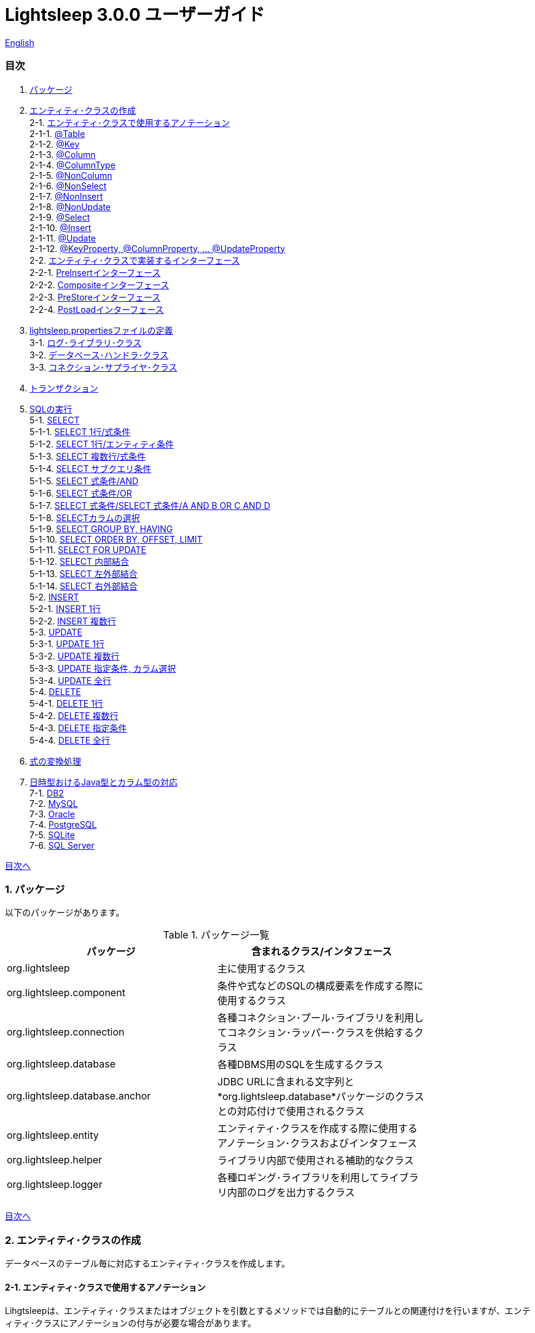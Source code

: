 = Lightsleep 3.0.0 ユーザーガイド

link:UserGuide.asciidoc[English]

[[TOC_]]
=== 目次

1. <<Package,パッケージ>>
2. <<EntityClass,エンティティ･クラスの作成>> +
2-1. <<Entity-Annotation,エンティティ･クラスで使用するアノテーション>> +
2-1-1. <<Entity-Table,@Table>> +
2-1-2. <<Entity-Key,@Key>> +
2-1-3. <<Entity-Column,@Column>> +
2-1-4. <<Entity-ColumnType,@ColumnType>> +
2-1-5. <<Entity-NonColumn,@NonColumn>> +
2-1-6. <<Entity-NonSelect,@NonSelect>> +
2-1-7. <<Entity-NonInsert,@NonInsert>> +
2-1-8. <<Entity-NonUpdate,@NonUpdate>> +
2-1-9. <<Entity-Select,@Select>> +
2-1-10. <<Entity-Insert,@Insert>> +
2-1-11. <<Entity-Update,@Update>> +
2-1-12. <<Entity-XxxxxProperty,@KeyProperty, @ColumnProperty, ... @UpdateProperty>> +
2-2. <<Entity-Interface,エンティティ･クラスで実装するインターフェース>> +
2-2-1. <<Entity-PreInsert,PreInsertインターフェース>> +
2-2-2. <<Entity-Composite,Compositeインターフェース>> +
2-2-3. <<Entity-PreStore,PreStoreインターフェース>> +
2-2-4. <<Entity-PostLoad,PostLoadインターフェース>> +
3. <<lightsleep-properties,lightsleep.propertiesファイルの定義>> +
3-1. <<Logger,ログ･ライブラリ･クラス>> +
3-2. <<Database,データベース･ハンドラ･クラス>> +
3-3. <<ConnectionSupplier,コネクション･サプライヤ･クラス>> +
4. <<Transaction,トランザクション>> +
5. <<ExecuteSQL,SQLの実行>> +
5-1. <<ExecuteSQL-select,SELECT>> +
5-1-1. <<ExecuteSQL-select-1-Expression,SELECT 1行/式条件>> +
5-1-2. <<ExecuteSQL-select-Entity,SELECT 1行/エンティティ条件>> +
5-1-3. <<ExecuteSQL-select-N-Expression,SELECT 複数行/式条件>> +
5-1-4. <<ExecuteSQL-select-Subquery,SELECT サブクエリ条件>> +
5-1-5. <<ExecuteSQL-select-Expression-and,SELECT 式条件/AND>> +
5-1-6. <<ExecuteSQL-select-Expression-or,SELECT 式条件/OR>> +
5-1-7. <<ExecuteSQL-select-Expression-andor,SELECT 式条件/SELECT 式条件/A AND B OR C AND D>> +
5-1-8. <<ExecuteSQL-select-columns,SELECTカラムの選択>> +
5-1-9. <<ExecuteSQL-select-groupBy-having,SELECT GROUP BY, HAVING>> +
5-1-10. <<ExecuteSQL-select-orderBy-offset-limit,SELECT ORDER BY, OFFSET, LIMIT>> +
5-1-11. <<ExecuteSQL-select-forUpdate,SELECT FOR UPDATE>> +
5-1-12. <<ExecuteSQL-select-innerJoin,SELECT 内部結合>> +
5-1-13. <<ExecuteSQL-select-leftJoin,SELECT 左外部結合>> +
5-1-14. <<ExecuteSQL-select-rightJoin,SELECT 右外部結合>> +
5-2. <<ExecuteSQL-insert,INSERT>> +
5-2-1. <<ExecuteSQL-insert-1,INSERT 1行>> +
5-2-2. <<ExecuteSQL-insert-N,INSERT 複数行>> +
5-3. <<ExecuteSQL-update,UPDATE>> +
5-3-1. <<ExecuteSQL-update-1,UPDATE 1行>> +
5-3-2. <<ExecuteSQL-update-N,UPDATE 複数行>> +
5-3-3. <<ExecuteSQL-update-Condition,UPDATE 指定条件, カラム選択>> +
5-3-4. <<ExecuteSQL-update-all,UPDATE 全行>> +
5-4. <<ExecuteSQL-delete,DELETE>> +
5-4-1. <<ExecuteSQL-delete-1,DELETE 1行>> +
5-4-2. <<ExecuteSQL-delete-N,DELETE 複数行>> +
5-4-3. <<ExecuteSQL-delete-Condition,DELETE 指定条件>> +
5-4-4. <<ExecuteSQL-delete-all,DELETE 全行>> +
6. <<Expression,式の変換処理>> +
7. <<DateTime,日時型おけるJava型とカラム型の対応>> +
7-1. <<DateTime-DB2,DB2>> +
7-2. <<DateTime-MySQL,MySQL>> +
7-3. <<DateTime-Oracle,Oracle>> +
7-4. <<DateTime-PostgreSQL,PostgreSQL>> +
7-5. <<DateTime-SQLite,SQLite>> +
7-6. <<DateTime-SQLServer,SQL Server>> +

[[Package]]

<<TOC_,目次へ>>

=== 1. パッケージ

以下のパッケージがあります。

.パッケージ一覧
[options="header", width="80%"]
|===
|パッケージ|含まれるクラス/インタフェース
|org.lightsleep                |主に使用するクラス
|org.lightsleep.component      |条件や式などのSQLの構成要素を作成する際に使用するクラス
|org.lightsleep.connection     |各種コネクション･プール･ライブラリを利用してコネクション･ラッパー･クラスを供給するクラス
|org.lightsleep.database       |各種DBMS用のSQLを生成するクラス
|org.lightsleep.database.anchor|JDBC URLに含まれる文字列と*org.lightsleep.database*パッケージのクラスとの対応付けで使用されるクラス
|org.lightsleep.entity         |エンティティ･クラスを作成する際に使用するアノテーション･クラスおよびインタフェース
|org.lightsleep.helper         |ライブラリ内部で使用される補助的なクラス
|org.lightsleep.logger         |各種ロギング･ライブラリを利用してライブラリ内部のログを出力するクラス
|===

[[EntityClass]]

<<TOC_,目次へ>>

=== 2. エンティティ･クラスの作成
データベースのテーブル毎に対応するエンティティ･クラスを作成します。

[[Entity-Annotation]]

==== 2-1. エンティティ･クラスで使用するアノテーション
Lihgtsleepは、エンティティ･クラスまたはオブジェクトを引数とするメソッドでは自動的にテーブルとの関連付けを行いますが、エンティティ･クラスにアノテーションの付与が必要な場合があります。

Lightsleepには、以下のアノテーションがあります。

.アノテーション一覧
[options="header", width="100%"]
|===
|アノテーション型|要素|示す内容|付与する対象
|<<Entity-Table,`@Table`>>
|String value
|関連するテーブル名
|クラス

|<<Entity-Key,`@Key`>>
|`boolean value` (省略値: `true`)
|プライマリ･キーに対応
|フィールド

|<<Entity-Column,`@Column`>>
|String value
|関連するカラムの名前
|フィールド

|<<Entity-ColumnType,`@ColumnType`>>
|Class<?> value
|関連するカラムの型
|フィールド

|<<Entity-NonColumn,`@NonColumn`>>
|`boolean value` (省略値: `true`)
|カラムに関連しない
|フィールド

|<<Entity-NonSelect,`@NonSelect`>>
|`boolean value` (省略値: `true`)
|SELECT SQLに使用しない
|フィールド

|<<Entity-NonInsert,`@NonInsert`>>
|`boolean value` (省略値: `true`)
|INSERT SQLに使用しない
|フィールド

|<<Entity-NonUpdate,`@NonUpdate`>>
|`boolean value` (省略値: `true`)
|UPDATE SQLに使用しない
|フィールド

|<<Entity-Select,`@Select`>>
|String value
|SELECT SQLで使用する式
|フィールド

|<<Entity-Insert,`@Insert`>>
|String value
|INSERT SQLで使用する式
|フィールド

|<<Entity-Update,`@Update`>>
|String value
|UPDATE SQLで使用する式
|フィールド

|<<Entity-XxxxxProperty,`@KeyProperty`>>
|`String property`, +
`boolean value` (省略値: `true`)
|プライマリ･キーに対応
|クラス

|<<Entity-XxxxxProperty,`@ColumnProperty`>>
|`String property`, +
String column
|関連するカラムの名前
|クラス

|<<Entity-XxxxxProperty,`@ColumnTypeProperty`>>
|`String property`, +
`Class<?> type`
|関連するカラムの型
|クラス

|<<Entity-XxxxxProperty,`@NonColumnProperty`>>
|`String property`, +
`boolean value` (省略値: `true`)
|カラムに関連しない
|クラス

|<<Entity-XxxxxProperty,`@NonSelectProperty`>>
|`String property`, +
`boolean value` (省略値: `true`)
|SELECT SQLに使用しない
|クラス

|<<Entity-XxxxxProperty,`@NonInsertProperty`>>
|`String property`, +
`boolean value` (省略値: `true`)
|INSERT SQLに使用しない
|クラス

|<<Entity-XxxxxProperty,`@NonUpdateProperty`>>
|`String property`, +
`boolean value` (省略値: `true`)
|UPDATE SQLに使用しない
|クラス

|<<Entity-XxxxxProperty,`@SelectProperty`>>
|`String property`, +
`String expression`
|SELECT SQLで使用する式
|クラス

|<<Entity-XxxxxProperty,`@InsertProperty`>>
|`String property`, +
`String expression`
|INSERT SQLで使用する式
|クラス

|<<Entity-XxxxxProperty,`@UpdateProperty`>>
|`String property`, +
`String expression`
|UPDATE SQLで使用する式
|クラス
|===

[[Entity-Table]]

<<TOC_,目次へ>> +
<<Entity-Annotation,アノテーション一覧へ>>

===== 2-1-1. @Table
クラスに関連するデータベース･テーブル名を示します。
テーブル名がクラス名と同じであれば、このアノテーションを指定する必要はありません。

[source,java]
.Java
----
import org.lightsleep.entity.*;

@Table("Contact")
public class Contact1 extends Contact {
   ...
}
----

`@Table("super")` を指定した場合は、スーパークラスのクラス名がテーブル名となります。

[source,java]
.Java
----
@Table("Contact")
public class Person extends PersonBase {

    @Table("super")
     public static class Ex extends Person {
----

[source,groovy]
.Groovy
----
@Table('Contact')
class Person extends PersonBase {

    @Table('super')
     static class Ex extends Person {
----

[[Entity-Key]]

===== 2-1-2. @Key
フィールドに関連するカラムがプライマリー･キーの一部である事を示します。

[source,java]
.Java
----
@Key
public int contactId;
@Key
public short childIndex;
----

[source,groovy]
.Groovy
----
@Key
int contactId
@Key
short childIndex
----

[[Entity-Column]]

===== 2-1-3. @Column
フィールドに関連するデータベース･カラム名を示します。
カラム名がフィールド名と同じであれば、このアノテーションを指定する必要がありません。

[source,java]
.Java
----
@Column("firstName")
public String first;
@Column("lastName")
public String last;
----

[source,groovy]
.Groovy
----
@Column('firstName')
String first
@Column('lastName')
String last
----

[[Entity-ColumnType]]

===== 2-1-4. @ColumnType
フィールドに関連するカラムの型を示します。
フィールド型とカラム型が同種類の場合は、指定する必要がありません。
フィールド型が日付型で、カラム型が数値型のように異なる場合に指定します。

[source,java]
.Java
----
@ColumnType(Long.class)
public LocalDate birthday;
----

[source,groovy]
.Groovy
----
@ColumnType(Long)
LocalDate birthday
----

[[Entity-NonColumn]]

<<TOC_,目次へ>> +
<<Entity-Annotation,アノテーション一覧へ>>

===== 2-1-5. @NonColumn
フィールドがどのカラムにも関連しない事を示します。

[source,java]
.Java
----
@NonColumn
public List<Phone> phones;
@NonColumn
public List<Address> addresses;
----

[source,groovy]
.Groovy
----
@NonColumn
List<Phone> phones
@NonColumn
List<Address> addresses
----

[[Entity-NonSelect]]

===== 2-1-6. @NonSelect
フィールドに関連するカラムがSELECT SQLで使用されない事を示します。

[source,java]
.Java
----
@NonSelect
public LocalDateTime createdTime;
@NonSelect
public LocalDateTime updatedTime;
----

[source,groovy]
.Groovy
----
@NonSelect
LocalDateTime createdTime
@NonSelect
LocalDateTime updatedTime
----

[[Entity-NonInsert]]

===== 2-1-7. @NonInsert
フィールドに関連するカラムがINSERT SQLで使用されない事を示します。

[source,java]
.Java
----
@NonInsert
public LocalDateTime createdTime;
@NonInsert
public LocalDateTime updatedTime;
----

[source,groovy]
.Groovy
----
@NonInsert
LocalDateTime createdTime
@NonInsert
LocalDateTime updatedTime
----

[[Entity-NonUpdate]]

===== 2-1-8. @NonUpdate
フィールドに関連するカラムがUPDATE SQLで使用されない事を示します。

[source,java]
.Java
----
@NonUpdate
public LocalDateTime createdTime;
----

[source,groovy]
.Groovy
----
@NonUpdate
LocalDateTime createdTime
----

[[Entity-Select]]

<<TOC_,目次へ>> +
<<Entity-Annotation,アノテーション一覧へ>>

===== 2-1-9. @Select
SELECT SQLのカラム名の代わりの式を指定します。

[source,java]
.Java
----
@Select("{firstName}||' '||{lastName}")
@NonInsert@NonUpdate
public String fullName;
----

[source,groovy]
.Groovy
----
@Select("{firstName}||' '||{lastName}")
@NonInsert@NonUpdate
String fullName
----

[[Entity-Insert]]

===== 2-1-10. @Insert
INSERT SQLの挿入値の式を示します。
このアノテーションが指定された場合、フィールドの値は使用されません。

[source,java]
.Java
----
@Insert("CURRENT_TIMESTAMP")
public LocalDateTime createdTime;
@Insert("CURRENT_TIMESTAMP")
public LocalDateTime updatedTime;
----

[source,groovy]
.Groovy
----
@Insert('CURRENT_TIMESTAMP')
LocalDateTime createdTime
@Insert('CURRENT_TIMESTAMP')
LocalDateTime updatedTime
----

[[Entity-Update]]

===== 2-1-11. @Update
UPDATE SQLの更新値の式を示します。
このアノテーションが指定された場合、フィールドの値は使用されません。

[source,java]
.Java
----
@Update("{updateCount}+1")
public int updateCount;
@Update("CURRENT_TIMESTAMP")
public LocalDateTime updatedTime;
----

[source,groovy]
.Groovy
----
@Update('{updateCount}+1')
int updateCount
@Update('CURRENT_TIMESTAMP')
LocalDateTime updatedTime
----

[[Entity-XxxxxProperty]]

<<TOC_,目次へ>> +
<<Entity-Annotation,アノテーション一覧へ>>

===== 2-1-12. @KeyProperty, @ColumnProperty, ... @UpdateProperty
これらのアノテーションは、スーパークラスで定義されているフィールドに対して指定する場合に使用します。
指定された内容はサブクラスにも影響しますが、サブクラスでの指定が優先されます。
`value=false`, `column=""`, `type=Void.class`, `expression=""` を指定すると、スーパークラスでの指定が打ち消されます。

[source,java]
.Java
----
@KeyProperty(property="contactId")
@KeyProperty(property="childIndex")
public class Child extends ChildKey {
----

[source,groovy]
.Groovy
----
@KeyProperties([
    @KeyProperty(property='contactId'),
    @KeyProperty(property='childIndex')
])
class Child extends ChildKey {
----

[[Entity-Interface]]

=== 2-2. エンティティ･クラスで実装するインターフェース

[[Entity-PreInsert]]

<<TOC_,目次へ>>

==== 2-2-1. PreInsertインターフェース
エンティティ･クラスがこのインターフェースを実装している場合、`Sql` クラスの `insert` メソッドで、INSERT SQL実行前に `preInsert` メソッドがコールされます。
`preInsert` メソッドでは、プライマリー･キーの採番の実装等を行います。

[source,java]
.Java
----
public abstract class Common implements PreInsert {
    @Key
    public int id;
        ...

    @Override
    public int preInsert(ConnectionWrapper conn) {
        id = Numbering.getNewId(conn, getClass());
        return 0;
    }
}
----

[[Entity-Composite]]

<<TOC_,目次へ>>

==== 2-2-2. Compositeインターフェース
エンティティ･クラスがこのインターフェースを実装している場合、`Sql` クラスの `select`, `insert`, `update` または `delete` メソッドで、各 SQLの実行後にエンティティ･クラスの `postSelect`, `postInsert`, `postUpdate` または `postDelete` メソッドがコールされます。
ただし `update`, `delete` メソッドで、引数にエンティティがない場合は、コールされません。
エンティティが他のエンティティを内包する場合、このインターフェースを実装する事で、内包するエンティティへの SQL 処理を連動して行う事ができるようになります。

[source,java]
.Java
----
@Table("super")
public class ContactComposite extends Contact implements Composite {
    @NonColumn
    public final List<Phone> phones = new ArrayList<>();

    @Override
    public void postSelect(ConnectionWrapper conn) {
        if (id != 0) {
            new Sql<>(Phone.class).connection(conn)
                .where("{contactId}={}", id)
                .orderBy("{phoneNumber}")
                .select(phones::add);
        }
    }

    @Override
    public int postInsert(ConnectionWrapper conn) {
        phones.forEach(phone -> phone.contactId = id);
        int count = new Sql<>(Phone.class).connection(conn)
                .insert(phones);
        return count;
    }

    @Override
    public int postUpdate(ConnectionWrapper conn) {
        List<Integer> phoneIds = phones.stream()
            .map(phone -> phone.id)
            .filter(id -> id != 0)
            .collect(Collectors.toList());

        // Delete phones
        int count += new Sql<>(Phone.class).connection(conn)
            .where("{contactId}={}", id)
            .doIf(phoneIds.size() > 0,
                sql -> sql.and("{id} NOT IN {}", phoneIds)
            )
            .delete();

        // Uptete phones
        count += new Sql<>(Phone.class).connection(conn)
            .update(phones.stream()
                .filter(phone -> phone.id != 0)
                .collect(Collectors.toList()));

        // Insert phones
        count += new Sql<>(Phone.class).connection(conn)
            .insert(phones.stream()
                .filter(phone -> phone.id == 0)
                .collect(Collectors.toList()));

        return count;
    }
 +
    @Override
    public int postDelete(ConnectionWrapper conn) {
        int count = new Sql<>(Phone.class).connection(conn)
            .where("{contactId}={}", id)
            .delete(conn);
        return count;
    }
----

[[Entity-PreStore]]

<<TOC_,目次へ>>

==== 2-2-3. PreStoreインターフェース
エンティティ･クラスがこのインターフェースを実装している場合、`Sql` クラスの `insert` および `update` メソッドで、各SQLが実行される前にエンティティ･クラスの `preStore` メソッドがコールされます。

[[Entity-PostLoad]]

==== 2-2-4. PostLoadインターフェース
エンティティ･クラスがこのインターフェースを実装している場合、`Sql` クラスの `select` メソッドでSELECT SQLが実行されエンティティにデータベースから取得した値が設定された後にエンティティ･クラスの `postLoad` メソッドがコールされます。

[source,java]
.Java
----
import org.lightsleep.entity.*;

public class Contact implements PreStore, PostLoad {

    @Column("phone")
    public String[] phones_

    @NonColumn
    public final List<String> phones = new ArrayList<>();

    public void preStore() {
        phones_ = phones.toArray(new String[phones.size()]);
    }

    public void postLoad() {
        phones.clear();
        Arrays.stream(phones_).forEach(phones::add);
    }
----

[[lightsleep-properties]]

<<TOC_,目次へ>>

[[lightsleep-properties]]
=== 3. lightsleep.propertiesの定義

lightsleep.propertiesは、Lightsleepが参照するプロパティ･ファイルで、以下の内容を指定できます。 +
*(バージョン2.0.0まで存在した `Database` プロパティは、バージョン2.1.0で削除されました。データベース･ハンドラは、JDBC URLから自動的に決定されます。)*

[options="header", width="80%"]
|===
|プロパティ名|指定する内容|デフォルト値
|`<<Logger,Logger>>`
|ログ出力クラス
|`Std$Out$Info`

|`<<ConnectionSupplier,ConnectionSupplier>>`
|コネクション･サプライヤ･クラス
|`Jdbc`

|`url`                   |JDBC URL|なし
|`urls`                  |JDBC URL(複数)|なし
|`dataSource`            |`Jndi` を使用した場合のデータソース名|なし
|`dataSources`           |`Jndi` を使用した場合のデータソース名(複数)|なし
|`maxStringLiteralLength`|SQLが生成される時の文字列リテラルの最大長|128
|`maxBinaryLiteralLength`|SQLが生成される時のバイナリ列リテラルの最大長|128
|`maxLogStringLength`    |ログに出力する文字列値の最大長|200
|`maxLogByteArrayLength` |ログに出力するバイト配列の最大要素数|200
|`maxLogArrayLength`     |ログに出力する配列の最大要素数|100
|`maxLogMapSize`         |ログに出力するマップの最大要素数|100

|`connectionLogFormat` +
*(バージョン2.2.0~)*
|`ConnectionSupplier` のログ出力フォーマット +
*文字列の置換:* +
*{0}*: データベース･ハンドラのクラス名 +
*{1}*: コネクション･サプライヤのクラス名 +
*{2}*: 接続先JDBC URL
|`[{0}/{1}]`
|===

`lightsleep.properties` ファイルは、クラス･パスのいずれかに置いてください。あるいはシステム･プロパティ `lightsleep.resource` でファイル･パスを指定する事もできます。*(java -Dlightsleep.resource=...)* +
上記以外にもコネクション･プール･ライブラリが使用するプロパティを定義します。

lightsleep.propertiesの例: +

[source,properties]
.lightsleep.properties
----
Logger      = Log4j2
ConnectionSupplier = Dbcp
url         = jdbc:postgresql://postgresqlserver/example
user        = example
password    = _example_
initialSize = 10
maxTotal    = 100
----

`urls` プロパティにカンマ区切りで複数のJDBC URLを指定できます。*(バージョン2.1.0~)* +
1つのプロパティを複数行で定義する場合は、最後の行以外の行末にバックスラッシュ(`\`)を付加します。 +
`urls` を指定した場合は、`url` の指定は無効になります。

[source,properties]
.lightsleep.properties - 複数のJDBC URLを指定する場合
----
Logger      = Log4j2
ConnectionSupplier = Dbcp
urls        = jdbc:postgresql://postgresqlserver/example1,\
              jdbc:postgresql://postgresqlserver/example2
user        = example
password    = _example_
initialSize = 10
maxTotal    = 100
----

JDBC URL毎に異なるDBMSのURLを指定できます。JDBC URL毎にユーザー、パスワードが異なる場合は、URL内で指定してください。

[source,properties]
.lightsleep.properties - 複数のDBMSを使用する場合(URL内でユーザーとパスワードを指定)
----
Logger = Log4j2
ConnectionSupplier = Dbcp
urls = \
    jdbc:db2://db2-11:50000/example:user=example;password=_example_;,\
    jdbc:mysql://mysql57/example?user=example&password=_example_,\
    jdbc:oracle:thin:example/_example_@oracle121:1521:example,\
    jdbc:postgresql://postgresql101/example?user=example&password=_example_,\
    jdbc:sqlite:C:/sqlite/example,\
    jdbc:sqlserver://sqlserver13;database=example;user=example;password=_example_,\

initialSize = 10
maxTotal    = 100
----

URL毎にコネクション･サプライヤを指定する場合は、URLの先頭の `[]` 内に記述します。*(バージョン2.1.0~)* +
この形式の指定は、`ConnectionSupplier` プロパティの指定よりも優先されます。 +
`username`, `jdbcUrl` プロパティは、`user`, `url` プロパティで指定する事ができますが、それら以外はコネクション･プール･ライブラリ固有のプロパティ名で指定してください。

[source,properties]
.lightsleep.properties - URL毎にコネクション･サプライヤを指定する場合
----
Logger = Log4j2
urls = \
    [  Jdbc  ]jdbc:db2://db2-11:50000/example:user=example;password=_example_;,\
    [  C3p0  ]jdbc:mysql://mysql57/example?user=example&password=_example_,\
    [  Dbcp  ]jdbc:oracle:thin:example/_example_@oracle121:1521:example,\
    [HikariCP]jdbc:postgresql://postgresql101/example?user=example&password=_example_,\
    [TomcatCP]jdbc:sqlite:C:/sqlite/example,\
    [  Jdbc  ]jdbc:sqlserver://sqlserver13;database=example;user=example;password=_example_,\

# Dbcp, HikariCP, TomcatCP
initialSize = 10

# Dbcp
maxTotal    = 10

# TomcatCP
maxActive   = 10

# HikariCP
minimumIdle     = 10
maximumPoolSize = 10
----

[[Logger]]

<<TOC_,目次へ>> <<lightsleep-properties,【プロパティ一覧へ】>>

==== 3-1. ログ･ライブラリ･クラスの指定

Loggerプロパティの値は以下から選択してください。

[options="header", width="80%"]
|===
|指定値|ログ･ライブラリなど|ログ･レベル|ログ･ライブラリが使用する定義ファイル
|`Jdk`          |Java Runtime    |－   |logging.properties
|`Log4j`        |Log4j           |－   |log4j.propertiesまたはlog4j.xml
|`Log4j2`       |Log4j 2         |－   |log4j2.xml
|`SLF4J`        |SLF4J           |－   |対象とするログ･ライブラリ実装に依存
|`Std$Out$Trace`|System.outに出力|trace|－
|`Std$Out$Debug`|_同上_          |debug|－
|`Std$Out$Info` |_同上_          |info |－
|`Std$Out$Warn` |_同上_          |warn |－
|`Std$Out$Error`|_同上_          |error|－
|`Std$Out$Fatal`|_同上_          |fatal|－
|`Std$Err$Trace`|System.errに出力|trace|－
|`Std$Err$Debug`|_同上_          |debug|－
|`Std$Err$Info` |_同上_          |info |－
|`Std$Err$Warn` |_同上_          |warn |－
|`Std$Err$Error`|_同上_          |error|－
|`Std$Err$Fatal`|_同上_          |fatal|－
|===

指定がない場合は、`Std$Out$Info` が選択されます。

[[Database]]

<<TOC_,目次へ>> <<lightsleep-properties,【プロパティ一覧へ】>>

==== 3-2. データベース･ハンドラ･クラス

データベース･ハンドラ･クラスは、`url` または `urls` プロパティで指定されたJDBC URLの内容から自動的に選択されます。*(バージョン2.1.0~)*

[options="header", width="60%"]
|===
|JDBC URLに含まれる文字列|選択されるクラス|対応するDBMS
|`db2`       |`DB2`       |link:https://www.ibm.com/us-en/marketplace/db2-express-c[DB2]
|`mysql`     |`MySQL`     |link:https://www.mysql.com/[MySQL]
|`oracle`    |`Oracle`    |link:https://www.oracle.com/database/index.html[Oracle Database]
|`postgresql`|`PostgreSQL`|link:https://www.postgresql.org/[PostgreSQL]
|`sqlite`    |`SQLite`    |link:https://sqlite.org/index.html[SQLite]
|`sqlserver` |`SQLServer` |link:https://www.microsoft.com/ja-jp/sql-server/sql-server-2016[Microsoft SQL Server]
|===

JDBC URLに上記の文字列のいずれもが含まれていない場合、`Standard` クラスが選択されます。

[[ConnectionSupplier]]

<<TOC_,目次へ>> <<lightsleep-properties,【プロパティ一覧へ】>>

==== 3-3. コネクションを供給するクラスの指定

ConnectionSupplierプロパティの値は以下から選択してください。JDBC URLの先頭の `[]` 内で指定する事もできます。

[options="header", width="60%"]
|===
|指定値|対応するコネクション･プール･ライブラリ
|`C3p0`    |link:http://www.mchange.com/projects/c3p0/[c3p0]
|`Dbcp`    |link:https://commons.apache.org/proper/commons-dbcp/[Apache Commons DBCP]
|`HikariCP`|link:http://brettwooldridge.github.io/HikariCP/[HikariCP]
|`TomcatCP`|link:http://tomcat.apache.org/tomcat-8.5-doc/jdbc-pool.html[Tomcat JDBC Connection Pool]
|`Jndi`    |Java Naming and Directory Interface (JNDI) (link:http://tomcat.apache.org/tomcat-8.5-doc/jndi-datasource-examples-howto.html[Tomcatの場合])
|`Jdbc`    |`DriverManager#getConnection(String url, Properties info)` メソッド
|===

`C3p0`, `Dbcp 2`, `HikariCP`, `TomcatCP` クラスは、それぞれ対応するコネクション･プール･ライブラリを使用してデータベース･コネクションを取得します。 +
`Jndi` クラスは、JNDI (Java Naming and Directory Interface)を使用して取得したデータソース(`javax.sql.DataSource`)からデータベース･コネクションを取得します。 +
`Jdbc` クラスは、`java.sql.DriverManager.getConnection` メソッドを使用してデータベース･コネクションを取得します。 +
コネクション･プール･ライブラリが必要する情報もlightsleep.propertiesファイルに定義してください。
以下のlightsleep.propertiesの定義例のConnectionSupplierより下(url ~)は、コネクション･プール･ライブラリに渡す内容です。

[source,properties]
.lightsleep.properties - Jdbc
----
ConnectionSupplier = Jdbc
url      = jdbc:db2://db2-11:50000/example
user     = example
password = _example_
----

[source,properties]
.lightsleep.properties - C3p0
----
ConnectionSupplier = C3p0
url      = jdbc:mysql://mysql57/example
user     = example
password = _example_
----

[source,properties]
.c3p0.properties
----
c3p0.initialPoolSize = 20
c3p0.minPoolSize     = 10
c3p0.maxPoolSize     = 30
----

[source,properties]
.lightsleep.properties - Dbcp
----
ConnectionSupplier = Dbcp
url         = jdbc:oracle:thin:@oracle121:1521:example
user        = example
  または
username    = example
password    = _example_
initialSize = 20
maxTotal    = 30
----

[source,properties]
.lightsleep.properties - HikariCP
----
ConnectionSupplier = HikariCP
url             = jdbc:postgresql://postgres96/example
  または
jdbcUrl         = jdbc:postgresql://postgres96/example
user            = example
  または
username        = example
password        = _example_
minimumIdle     = 10
maximumPoolSize = 30
----

[source,properties]
.lightsleep.properties - TomcatCP
----
ConnectionSupplier = TomcatCP
url         = jdbc:sqlserver://sqlserver13;database=example
user        = example
  または
username    = example
password    = _example_
initialSize = 20
maxActive   = 30
----

[source,properties]
.lightsleep.properties - Jndi
----
ConnectionSupplier = Jndi
dataSource         = jdbc/example
  または
dataSource         = example
----

<<TOC_,目次へ>>

=== 4. トランザクション

`Transaction.execute` メソッドの実行が1つのトランザクションの実行に相当します。
トランザクションの内容を引数 `transaction`(ラムダ式) で定義してください。
ラムダ式は、`Transaction.executeBody` メソッドの内容に相当し、このメソッドの引数は、`ConnectionWrapper` です。

[source,java]
.Java
----
Contact contact = new Contact(1, "Akane", "Apple");

Transaction.execute(conn -> {
    // トランザクション開始
    new Sql<>(Contact.class).connection(conn)
        .insert(contact);
   ...
    // トランザクション終了
});
----

[source,groovy]
.Groovy
----
def contact = new Contact(1, 'Akane', 'Apple')

Transaction.execute {
    // トランザクション開始
    new Sql<>(Contact).connection(it)
        .insert(contact)
    ...
    // トランザクション終了
}
----

複数のJDBC URLを `lightsleep.properties` に定義した場合は、どのURLに対してトランザクションの実行を行うかを指定する必要があります。 `ConnectionSupplier.find` メソッドは、引数の文字列配列のすべてが含まれるJDBC URLを検索します。
複数見つかった場合または見つからない場合は例外がスローされます。

[source,java]
.Java
----
public static final ConnectionSupplier supplier1 = ConnectionSupplier.find("example1");
    ...

Contact contact = new Contact(1, "Akane", "Apple");

Transaction.execute(supplier1, conn -> {
    // トランザクション開始
    new Sql<>(Contact.class).connection(conn)
        .insert(contact);
   ...
    // トランザクション終了
});
----

[source,groovy]
.Groovy
----
static final supplier1 = ConnectionSupplier.find('example1')
    ...

def contact = new Contact(1, 'Akane', 'Apple')

Transaction.execute(supplier1) {
    // トランザクション開始
    new Sql<>(Contact).connection(it)
        .insert(contact)
    ...
    // トランザクション終了
}
----

トランザクション中に例外がスローされた場合は、`Transaction.rollback` メソッドが実行され、
そうでなければ `Transaction.commit` メソッドが実行されます。

[[ExecuteSQL]]

<<TOC_,目次へ>>

=== 5. SQLの実行
SQLの実行は、`Sql` クラスの各種メソッドを使用し、`Transaction.execute` メソッドの引数のラムダ式内に定義します。

[[ExecuteSQL-select]]

==== 5-1. SELECT

[[ExecuteSQL-select-1-Expression]]

==== 5-1-1. SELECT 1行/式条件

[source,java]
.Java
----
Transaction.execute(conn -> {
    Optional<Contact> contactOpt = new Sql<>(Contact.class).connection(conn)
        .where("{id}={}", 1)
        .select();
});
----

[source,groovy]
.Groovy
----
Transaction.execute {
    def contactOpt = new Sql<>(Contact).connection(it)
        .where('{id}={}', 1)
        .select()
}
----

[source,sql]
.生成されるSQL
----
SELECT id, firstName, lastName, birthday, updateCount, createdTime, updatedTime FROM Contact WHERE id=1
----

[[ExecuteSQL-select-Entity]]

<<TOC_,目次へ>>

==== 5-1-2. SELECT 1行/エンティティ条件

[source,java]
.Java
----
Contact contact = new Contact();
contact.id = 1;
Transaction.execute(conn -> {
    Optional<Contact> contactOpt = new Sql<>(Contact.class).connection(conn)
        .where(contact)
        .select();
});
----

[source,groovy]
.Groovy
----
def contact = new Contact()
contact.id = 1
Transaction.execute {
    def contactOpt = new Sql<>(Contact).connection(it)
        .where(contact)
        .select()
}
----

[source,sql]
.生成されるSQL
----
SELECT id, firstName, lastName, birthday, updateCount, createdTime, updatedTime FROM Contact WHERE id=1
----

[[ExecuteSQL-select-N-Expression]]

<<TOC_,目次へ>>

==== 5-1-3. SELECT 複数行/式条件

[source,java]
.Java
----
List<Contact> contacts = new ArrayList<Contact>();
Transaction.execute(conn ->
    new Sql<>(Contact.class).connection(conn)
        .where("{lastName}={}", "Apple")
        .select(contacts::add)
);
----

[source,groovy]
.Groovy
----
List<Contact> contacts = []
Transaction.execute {
    new Sql<>(Contact).connection(it)
        .where('{lastName}={}', 'Apple')
        .select({contacts << it})
}
----


[source,sql]
.生成されるSQL
----
SELECT id, firstName, lastName, birthday, updateCount, createdTime, updatedTime FROM Contact WHERE lastName='Apple'
----

[[ExecuteSQL-select-Subquery]]

<<TOC_,目次へ>>

==== 5-1-4. SELECT サブクエリ条件

[source,java]
.Java
----
List<Contact> contacts = new ArrayList<Contact>();
Transaction.execute(conn ->
    new Sql<>(Contact.class, "C").connection(conn)
        .where("EXISTS",
            new Sql<>(Phone.class, "P")
                .where("{P.contactId}={C.id}")
        )
        .select(contacts::add)
);
----

[source,groovy]
.Groovy
----
List<Contact> contacts = []
Transaction.execute {
    new Sql<>(Contact, 'C').connection(it)
        .where('EXISTS',
            new Sql<>(Phone, 'P')
                .where('{P.contactId}={C.id}')
        )
        .select({contacts << it})
}
----

[source,sql]
.生成されるSQL
----
SELECT C.id AS C_id, C.firstName AS C_firstName, C.lastName AS C_lastName, C.birthday AS C_birthday, C.updateCount AS C_updateCount, C.createdTime AS C_createdTime, C.updatedTime AS C_updatedTime FROM Contact C WHERE EXISTS (SELECT * FROM Phone P WHERE P.contactId=C.id)
----

[[ExecuteSQL-select-Expression-and]]

<<TOC_,目次へ>>

==== 5-1-5. SELECT 式条件/AND

[source,java]
.Java
----
List<Contact> contacts = new ArrayList<Contact>();
Transaction.execute(conn ->
    new Sql<>(Contact.class).connection(conn)
        .where("{lastName}={}", "Apple")
        .and  ("{firstName}={}", "Akane")
        .select(contacts::add)
);
----

[source,groovy]
.Groovy
----
List<Contact> contacts = []
Transaction.execute {
    new Sql<>(Contact).connection(it)
        .where('{lastName}={}', 'Apple')
        .and  ('{firstName}={}', 'Akane')
        .select({contacts << it})
}
----

[source,sql]
.生成されるSQL
----
SELECT id, firstName, lastName, birthday, updateCount, createdTime, updatedTime FROM Contact WHERE lastName='Apple' AND firstName='Akane'
----

[[ExecuteSQL-select-Expression-or]]

<<TOC_,目次へ>>

==== 5-1-6. SELECT 式条件/OR

[source,java]
.Java
----
List<Contact> contacts = new ArrayList<Contact>();
Transaction.execute(conn ->
    new Sql<>(Contact.class).connection(conn)
        .where("{lastName}={}", "Apple")
        .or   ("{lastName}={}", "Orange")
        .select(contacts::add)
);
----

[source,groovy]
.Groovy
----
List<Contact> contacts = []
Transaction.execute {
    new Sql<>(Contact).connection(it)
        .where('{lastName}={}', 'Apple')
        .or   ('{lastName}={}', 'Orange')
        .select({contacts << it})
}
----

[source,sql]
.生成されるSQL
----
SELECT id, firstName, lastName, birthday, updateCount, createdTime, updatedTime FROM Contact WHERE lastName='Apple' OR lastName='Orange'
----

[[ExecuteSQL-select-Expression-andor]]

<<TOC_,目次へ>>

==== 5-1-7. SELECT 式条件/A AND B OR C AND D

[source,java]
.Java
----
List<Contact> contacts = new ArrayList<Contact>();
Transaction.execute(conn ->
    new Sql<>(Contact.class).connection(conn)
        .where(Condition
            .of ("{lastName}={}", "Apple")
            .and("{firstName}={}", "Akane")
        )
        .or(Condition
            .of ("{lastName}={}", "Orange")
            .and("{firstName}={}", "Setoka")
        )
        .select(contacts::add)
);
----
[source,groovy]
.Groovy
----
List<Contact> contacts = []
Transaction.execute(conn ->
    new Sql<>(Contact).connection(it)
        .where(Condition
            .of ('{lastName}={}', 'Apple')
            .and('{firstName}={}', 'Akane')
        )
        .or(Condition
            .of ('{lastName}={}', 'Orange')
            .and('{firstName}={}', 'Setoka')
        )
        .select({contacts << it})
);
----

[source,sql]
.生成されるSQL
----
SELECT id, firstName, lastName, birthday, updateCount, createdTime, updatedTime FROM Contact WHERE lastName='Apple' AND firstName='Akane' OR lastName='Orange' AND firstName='Setoka'
----

[[ExecuteSQL-select-columns]]

<<TOC_,目次へ>>

==== 5-1-8. SELECTカラムの選択

[source,java]
.Java
----
List<Contact> contacts = new ArrayList<Contact>();
Transaction.execute(conn ->
    new Sql<>(Contact.class).connection(conn)
        .where("{lastName}={}", "Apple")
        .columns("lastName", "firstName")
        .select(contacts::add)
);
----

[source,groovy]
.Groovy
----
List<Contact> contacts = []
Transaction.execute {
    new Sql<>(Contact).connection(it)
        .where('{lastName}={}', 'Apple')
        .columns('lastName', 'firstName')
        .select({contacts << it})
}
----

[source,sql]
.生成されるSQL
----
SELECT firstName, lastName FROM Contact WHERE lastName='Apple'
----

[[ExecuteSQL-select-groupBy-having]]

<<TOC_,目次へ>>

==== 5-1-9. SELECT GROUP BY, HAVING

[source,java]
.Java
----
List<Contact> contacts = new ArrayList<Contact>();
Transaction.execute(conn ->
    new Sql<>(Contact.class, "C").connection(conn)
        .columns("lastName")
        .groupBy("{lastName}")
        .having("COUNT({lastName})>=2")
        .select(contacts::add)
);
----

[source,groovy]
.Groovy
----
List<Contact> contacts = []
Transaction.execute {
    new Sql<>(Contact, 'C').connection(it)
        .columns('lastName')
        .groupBy('{lastName}')
        .having('COUNT({lastName})>=2')
        .select({contacts << it})
}
----

[source,sql]
.生成されるSQL
----
SELECT MIN(C.lastName) AS C_lastName FROM Contact C GROUP BY C.lastName HAVING COUNT(C.lastName)>=2
----

[[ExecuteSQL-select-orderBy-offset-limit]]

<<TOC_,目次へ>>

==== 5-1-10. SELECT ORDER BY, OFFSET, LIMIT

[source,java]
.Java
----
List<Contact> contacts = new ArrayList<Contact>();
Transaction.execute(conn ->
    new Sql<>(Contact.class).connection(conn)
        .orderBy("{lastName}")
        .orderBy("{firstName}")
        .orderBy("{id}")
        .offset(10).limit(5)
        .select(contacts::add)
);
----

[source,groovy]
.Groovy
----
List<Contact> contacts = []
Transaction.execute {
    new Sql<>(Contact).connection(it)
        .orderBy('{lastName}')
        .orderBy('{firstName}')
        .orderBy('{id}')
        .offset(10).limit(5)
        .select({contacts << it})
}
----

[source,sql]
.生成されるSQL - DB2, MySQL, PostgreSQL, SQLite
----
SELECT id, firstName, lastName, birthday, updateCount, createdTime, updatedTime FROM Contact ORDER BY lastName ASC, firstName ASC, id ASC LIMIT 5 OFFSET 10
----

[source,sql]
.生成されるSQL - Oracle, SQLServer (取得時に行をスキップする)
----
SELECT id, firstName, lastName, birthday, updateCount, createdTime, updatedTime FROM Contact ORDER BY lastName ASC, firstName ASC, id ASC
----

[[ExecuteSQL-select-forUpdate]]

<<TOC_,目次へ>>

==== 5-1-11. SELECT FOR UPDATE

[source,java]
.Java
----
Transaction.execute(conn -> {
    Optional<Contact> contactOpt = new Sql<>(Contact.class).connection(conn)
        .where("{id}={}", 1)
        .forUpdate()
        .select();
});
----

[source,groovy]
.Groovy
----
Transaction.execute {
    def contactOpt = new Sql<>(Contact).connection(it)
        .where('{id}={}', 1)
        .forUpdate()
        .select()
}
----

[source,sql]
.生成されるSQL - DB2
----
SELECT id, firstName, lastName, birthday, updateCount, createdTime, updatedTime FROM Contact WHERE id=1 FOR UPDATE WITH RS
----

[source,sql]
.生成されるSQL - MySQL, Oracle, PostgreSQL, SQLite
----
SELECT id, firstName, lastName, birthday, updateCount, createdTime, updatedTime FROM Contact WHERE id=1 FOR UPDATE
----

[source,sql]
.生成されるSQL - SQLite
----
-- SQLiteでは、FOR UPDATEをサポートしていないのでUnsupportedOperationExceptionがスローされます。
----

[source,sql]
.生成されるSQL - SQLServer
----
SELECT id, firstName, lastName, birthday, updateCount, createdTime, updatedTime FROM Contact WITH (ROWLOCK,UPDLOCK) WHERE id=1
----

[[ExecuteSQL-select-innerJoin]]

<<TOC_,目次へ>>

==== 5-1-12. SELECT 内部結合

[source,java]
.Java
----
List<Contact> contacts = new ArrayList<>();
List<Phone> phones = new ArrayList<>();
Transaction.execute(conn ->
    new Sql<>(Contact.class, "C").connection(conn)
        .innerJoin(Phone.class, "P", "{P.contactId}={C.id}")
        .where("{C.id}={}", 1)
        .<Phone>select(contacts::add, phones::add)
);
----

[source,groovy]
.Groovy
----
List<Contact> contacts = []
List<Phone> phones = []
Transaction.execute {
    new Sql<>(Contact, 'C').connection(it)
        .innerJoin(Phone, 'P', '{P.contactId}={C.id}')
        .where('{C.id}={}', 1)
        .select({contacts << it}, {phones << it})
}
----

[source,sql]
.生成されるSQL
----
SELECT C.id AS C_id, C.firstName AS C_firstName, C.lastName AS C_lastName, C.birthday AS C_birthday, C.updateCount AS C_updateCount, C.createdTime AS C_createdTime, C.updatedTime AS C_updatedTime, P.contactId AS P_contactId, P.childIndex AS P_childIndex, P.label AS P_label, P.content AS P_content FROM Contact C INNER JOIN Phone P ON P.contactId=C.id WHERE C.id=1
----

[[ExecuteSQL-select-leftJoin]]

<<TOC_,目次へ>>

==== 5-1-13. SELECT 左外部結合

[source,java]
.Java
----
List<Contact> contacts = new ArrayList<>();
List<Phone> phones = new ArrayList<>();
Transaction.execute(conn ->
	new Sql<>(Contact.class, "C").connection(conn)
	    .leftJoin(Phone.class, "P", "{P.contactId}={C.id}")
	    .where("{C.lastName}={}", "Apple")
	    .<Phone>select(contacts::add, phones::add)
);
----

[source,groovy]
.Groovy
----
List<Contact> contacts = []
List<Phone> phones = []
Transaction.execute {
    new Sql<>(Contact, 'C').connection(it)
        .leftJoin(Phone, 'P', '{P.contactId}={C.id}')
        .where('{C.lastName}={}', 'Apple')
        .select({contacts << it}, {phones << it})
}
----

[source,sql]
.生成されるSQL
----
SELECT C.id AS C_id, C.firstName AS C_firstName, C.lastName AS C_lastName, C.birthday AS C_birthday, C.updateCount AS C_updateCount, C.createdTime AS C_createdTime, C.updatedTime AS C_updatedTime, P.contactId AS P_contactId, P.childIndex AS P_childIndex, P.label AS P_label, P.content AS P_content FROM Contact C LEFT OUTER JOIN Phone P ON P.contactId=C.id WHERE C.lastName='Apple'
----

[[ExecuteSQL-select-rightJoin]]

<<TOC_,目次へ>>

==== 5-1-14. SELECT 右外部結合

[source,java]
.Java
----
List<Contact> contacts = new ArrayList<>();
List<Phone> phones = new ArrayList<>();
Transaction.execute(conn ->
    new Sql<>(Contact.class, "C").connection(conn)
        .rightJoin(Phone.class, "P", "{P.contactId}={C.id}")
        .where("{P.label}={}", "Main")
        .<Phone>select(contacts::add, phones::add)
);
----

[source,groovy]
.Groovy
----
List<Contact> contacts = []
List<Phone> phones = []
Transaction.execute {
    new Sql<>(Contact, 'C').connection(it)
        .rightJoin(Phone, 'P', '{P.contactId}={C.id}')
        .where('{P.label}={}', 'Main')
        .select({contacts << it}, {phones << it})
}
----

[source,sql]
.生成されるSQL
----
-- SQLiteでは、RIGHT OUTER JOINが未サポートのため、例外がスローされます。
SELECT C.id AS C_id, C.firstName AS C_firstName, C.lastName AS C_lastName, C.birthday AS C_birthday, C.updateCount AS C_updateCount, C.createdTime AS C_createdTime, C.updatedTime AS C_updatedTime, P.contactId AS P_contactId, P.childIndex AS P_childIndex, P.label AS P_label, P.content AS P_content FROM Contact C RIGHT OUTER JOIN Phone P ON P.contactId=C.id WHERE P.label='Main'
----

==== 5-1-15. SELECT COUNT(*)

[source,java]
.Java
----
int[] rowCount = new int[1];
Transaction.execute(conn ->
    count[0] = new Sql<>(Contact.class).connection(conn)
        .where("lastName={}", "Apple")
        .selectCount()
);
----

[source,groovy]
.Groovy
----
def rowCount = 0
Transaction.execute {
    count = new Sql<>(Contact).connection(it)
        .where('lastName={}', 'Apple')
        .selectCount()
}
----

[source,sql]
.生成されるSQL
----
SELECT COUNT(*) FROM Contact WHERE lastName='Apple'
----

[[ExecuteSQL-insert]]

<<TOC_,目次へ>>

==== 5-2. INSERT

[[ExecuteSQL-insert-1]]

==== 5-2-1. INSERT 1行

[source,java]
.Java
----
Transaction.execute(conn ->
    new Sql<>(Contact.class).connection(conn)
        .insert(new Contact(1, "Akane", "Apple", 2001, 1, 1))
----

[source,groovy]
.Groovy
----
Transaction.execute {
    new Sql<>(Contact).connection(it)
       .insert(new Contact(1, "Akane", "Apple", 2001, 1, 1))
}
----

[source,sql]
.生成されるSQL - DB2, MySQL, Oracle, PostgreSQL
----
INSERT INTO Contact (id, firstName, lastName, birthday, updateCount, createdTime, updatedTime) VALUES (1, 'Akane', 'Apple', DATE'2001-01-01', 0, CURRENT_TIMESTAMP, CURRENT_TIMESTAMP)
----

[source,sql]
.生成されるSQL - SQLite
----
INSERT INTO Contact (id, firstName, lastName, birthday, updateCount, createdTime, updatedTime) VALUES (1, 'Akane', 'Apple', '2001-01-01', 0, CURRENT_TIMESTAMP, CURRENT_TIMESTAMP)
----

[source,sql]
.生成されるSQL - SQLServer
----
INSERT INTO Contact (id, firstName, lastName, birthday, updateCount, createdTime, updatedTime) VALUES (1, 'Akane', 'Apple', CAST('2001-01-01' AS DATE), 0, CURRENT_TIMESTAMP, CURRENT_TIMESTAMP)
----

[[ExecuteSQL-insert-N]]

<<TOC_,目次へ>>

==== 5-2-2. INSERT 複数行

[source,java]
.Java
----
Transaction.execute(conn ->
    new Sql<>(Contact.class).connection(conn)
        .insert(Arrays.asList(
            new Contact(2, "Yukari", "Apple", 2001, 1, 2),
            new Contact(3, "Azusa", "Apple", 2001, 1, 3)
        ))
----

[source,groovy]
.Groovy
----
Transaction.execute {
    new Sql<>(Contact).connection(it)
        .insert([
            new Contact(2, "Yukari", "Apple", 2001, 1, 2),
            new Contact(3, "Azusa", "Apple", 2001, 1, 3)
        ])
}
----

[source,sql]
.生成されるSQL - DB2, MySQL, Oracle, PostgreSQL
----
INSERT INTO Contact (id, firstName, lastName, birthday, updateCount, createdTime, updatedTime) VALUES (2, 'Yukari', 'Apple', DATE'2001-01-02', 0, CURRENT_TIMESTAMP, CURRENT_TIMESTAMP)
INSERT INTO Contact (id, firstName, lastName, birthday, updateCount, createdTime, updatedTime) VALUES (3, 'Azusa', 'Apple', DATE'2001-01-03', 0, CURRENT_TIMESTAMP, CURRENT_TIMESTAMP)
----

[source,sql]
.生成されるSQL - SQLite
----
INSERT INTO Contact (id, firstName, lastName, birthday, updateCount, createdTime, updatedTime) VALUES (2, 'Yukari', 'Apple', '2001-01-02', 0, CURRENT_TIMESTAMP, CURRENT_TIMESTAMP)
INSERT INTO Contact (id, firstName, lastName, birthday, updateCount, createdTime, updatedTime) VALUES (3, 'Azusa', 'Apple', '2001-01-03', 0, CURRENT_TIMESTAMP, CURRENT_TIMESTAMP)
----

[source,sql]
.生成されるSQL - SQLServer
----
INSERT INTO Contact (id, firstName, lastName, birthday, updateCount, createdTime, updatedTime) VALUES (2, 'Yukari', 'Apple', CAST('2001-01-02' AS DATE), 0, CURRENT_TIMESTAMP, CURRENT_TIMESTAMP)
INSERT INTO Contact (id, firstName, lastName, birthday, updateCount, createdTime, updatedTime) VALUES (3, 'Azusa', 'Apple', CAST('2001-01-03' AS DATE), 0, CURRENT_TIMESTAMP, CURRENT_TIMESTAMP)
----

[[ExecuteSQL-update]]

<<TOC_,目次へ>>

==== 5-3. UPDATE

[[ExecuteSQL-update-1]]

==== 5-3-1. UPDATE 1行

[source,java]
.Java
----
Transaction.execute(conn ->
    new Sql<>(Contact.class).connection(conn)
        .where("{id}={}", 1)
        .select()
        .ifPresent(contact -> {
            contact.firstName = "Akiyo";
            new Sql<>(Contact.class).connection(conn)
                .update(contact);
        })
);
----

[source,groovy]
.Groovy
----
Transaction.execute {
    new Sql<>(Contact).connection(it)
        .where('{id}={}', 1)
        .select()
        .ifPresent {Contact contact ->
            contact.firstName = 'Akiyo'
            new Sql<>(Contact).connection(it)
                .update(contact)
        }
}
----

[source,sql]
.生成されるSQL - DB2, MySQL, Oracle, PostgreSQL
----
SELECT id, firstName, lastName, birthday, updateCount, createdTime, updatedTime FROM Contact WHERE id=1
UPDATE Contact SET firstName='Akiyo', lastName='Apple', birthday=DATE'2001-01-01', updateCount=updateCount+1, updatedTime=CURRENT_TIMESTAMP WHERE id=1
----

[source,sql]
.生成されるSQL - SQLite
----
SELECT id, firstName, lastName, birthday, updateCount, createdTime, updatedTime FROM Contact WHERE id=1
UPDATE Contact SET firstName='Akiyo', lastName='Apple', birthday='2001-01-01', updateCount=updateCount+1, updatedTime=CURRENT_TIMESTAMP WHERE id=1
----

[source,sql]
.生成されるSQL - SQLServer
----
SELECT id, firstName, lastName, birthday, updateCount, createdTime, updatedTime FROM Contact WHERE id=1
UPDATE Contact SET firstName='Akiyo', lastName='Apple', birthday=CAST('2001-01-01' AS DATE), updateCount=updateCount+1, updatedTime=CURRENT_TIMESTAMP WHERE id=1
----

[[ExecuteSQL-update-N]]

<<TOC_,目次へ>>

==== 5-3-2. UPDATE 複数行

[source,java]
.Java
----
Transaction.execute(conn -> {
    List<Contact> contacts = new ArrayList<>();
    new Sql<>(Contact.class).connection(conn)
        .where("{lastName}={}", "Apple")
        .select(contact -> {
            contact.lastName = "Apfel";
            contacts.add(contact);
        });
    new Sql<>(Contact.class).connection(conn)
        .update(contacts);
});
----

[source,groovy]
.Groovy
----
Transaction.execute {
    List<Contact> contacts = []
    new Sql<>(Contact).connection(it)
        .where('{lastName}={}', 'Apple')
        .select({Contact contact ->
            contact.lastName = 'Apfel'
            contacts << contact
        })
    new Sql<>(Contact).connection(it)
        .update(contacts)
}
----

[source,sql]
.生成されるSQL - DB2, MySQL, Oracle, PostgreSQL
----
SELECT id, firstName, lastName, birthday, updateCount, createdTime, updatedTime FROM Contact WHERE lastName='Apple'
UPDATE Contact SET firstName='Akiyo', lastName='Apfel', birthday=DATE'2001-01-01', updateCount=updateCount+1, updatedTime=CURRENT_TIMESTAMP WHERE id=1
UPDATE Contact SET firstName='Yukari', lastName='Apfel', birthday=DATE'2001-01-02', updateCount=updateCount+1, updatedTime=CURRENT_TIMESTAMP WHERE id=2
UPDATE Contact SET firstName='Azusa', lastName='Apfel', birthday=DATE'2001-01-03', updateCount=updateCount+1, updatedTime=CURRENT_TIMESTAMP WHERE id=3
----

[source,sql]
.生成されるSQL - SQLite
----
SELECT id, firstName, lastName, birthday, updateCount, createdTime, updatedTime FROM Contact WHERE lastName='Apple'
UPDATE Contact SET firstName='Akiyo', lastName='Apfel', birthday='2001-01-01', updateCount=updateCount+1, updatedTime=CURRENT_TIMESTAMP WHERE id=1
UPDATE Contact SET firstName='Yukari', lastName='Apfel', birthday='2001-01-02', updateCount=updateCount+1, updatedTime=CURRENT_TIMESTAMP WHERE id=2
UPDATE Contact SET firstName='Azusa', lastName='Apfel', birthday='2001-01-03', updateCount=updateCount+1, updatedTime=CURRENT_TIMESTAMP WHERE id=3
----

[source,sql]
.生成されるSQL - SQLServer
----
SELECT id, firstName, lastName, birthday, updateCount, createdTime, updatedTime FROM Contact WHERE lastName='Apple'
UPDATE Contact SET firstName='Akiyo', lastName='Apfel', birthday=CAST('2001-01-01' AS DATE), updateCount=updateCount+1, updatedTime=CURRENT_TIMESTAMP WHERE id=1
UPDATE Contact SET firstName='Yukari', lastName='Apfel', birthday=CAST('2001-01-02' AS DATE), updateCount=updateCount+1, updatedTime=CURRENT_TIMESTAMP WHERE id=2
UPDATE Contact SET firstName='Azusa', lastName='Apfel', birthday=CAST('2001-01-03' AS DATE), updateCount=updateCount+1, updatedTime=CURRENT_TIMESTAMP WHERE id=3
----

[[ExecuteSQL-update-Condition]]

<<TOC_,目次へ>>

==== 5-3-3. UPDATE 指定条件, カラム選択

[source,java]
.Java
----
Contact contact = new Contact();
contact.lastName = "Pomme";
Transaction.execute(conn ->
    new Sql<>(Contact.class).connection(conn)
        .where("{lastName}={}", "Apfel")
        .columns("lastName")
        .update(contact)
);
----

[source,groovy]
.Groovy
----
def contact = new Contact()
contact.lastName = 'Pomme'
Transaction.execute {
    new Sql<>(Contact).connection(it)
        .where('{lastName}={}', 'Apfel')
        .columns('lastName')
        .update(contact)
}
----

[source,sql]
.生成されるSQL
----
UPDATE Contact SET lastName='Pomme' WHERE lastName='Apfel'
----

[[ExecuteSQL-update-all]]

<<TOC_,目次へ>>

==== 5-3-4. UPDATE 全行

[source,java]
.Java
----
Contact contact = new Contact();
Transaction.execute(conn ->
    new Sql<>(Contact.class).connection(conn)
        .where(Condition.ALL)
        .columns("birthday")
        .update(contact)
);
----

[source,groovy]
.Groovy
----
def contact = new Contact()
Transaction.execute {
    new Sql<>(Contact).connection(it)
        .where(Condition.ALL)
        .columns('birthday')
        .update(contact)
}
----

[source,sql]
.生成されるSQL
----
UPDATE Contact SET birthday=NULL
----

[[ExecuteSQL-delete]]

<<TOC_,目次へ>>

==== 5-4. DELETE

[[ExecuteSQL-delete-1]]

==== 5-4-1. DELETE 1行

[source,java]
.Java
----
Transaction.execute(conn ->
    new Sql<>(Contact.class).connection(conn)
        .where("{id}={}", 1)
        .select()
        .ifPresent(contact ->
            new Sql<>(Contact.class).connection(conn)
                .delete(contact))
);
----

[source,groovy]
.Groovy
----
Transaction.execute {
    new Sql<>(Contact).connection(it)
        .where('{id}={}', 1)
        .select()
        .ifPresent {contact ->
            new Sql<>(Contact).connection(it)
                .delete(contact)
        }
}
----

[source,sql]
.生成されるSQL
----
SELECT id, firstName, lastName, birthday, updateCount, createdTime, updatedTime FROM Contact WHERE id=1
DELETE FROM Contact WHERE id=1
----

[[ExecuteSQL-delete-N]]

<<TOC_,目次へ>>

==== 5-4-2. DELETE 複数行

[source,java]
.Java
----
Transaction.execute(conn -> {
    List<Contact> contacts = new ArrayList<>();
    new Sql<>(Contact.class).connection(conn)
        .where("{lastName}={}", "Pomme")
        .select(contacts::add);
    new Sql<>(Contact.class).connection(conn)
        .delete(contacts);
});
----

[source,groovy]
.Groovy
----
Transaction.execute {
    List<Contact> contacts = []
    new Sql<>(Contact).connection(it)
        .where('{lastName}={}', 'Pomme')
        .select({contacts << it})
    new Sql<>(Contact).connection(it)
        .delete(contacts)
}
----

[source,sql]
.生成されるSQL
----
SELECT id, firstName, lastName, birthday, updateCount, createdTime, updatedTime FROM Contact WHERE lastName='Pomme'
DELETE FROM Contact WHERE id=2
DELETE FROM Contact WHERE id=3
----

[[ExecuteSQL-delete-Condition]]

<<TOC_,目次へ>>

==== 5-4-3. DELETE 指定条件

[source,java]
.Java
----
Transaction.execute(conn ->
    new Sql<>(Contact.class).connection(conn)
        .where("{lastName}={}", "Orange")
        .delete()
);
----

[source,groovy]
.Groovy
----
Transaction.execute {
    new Sql<>(Contact).connection(it)
        .where('{lastName}={}', 'Orange')
        .delete()
}
----

[source,sql]
.生成されるSQL
----
DELETE FROM Contact WHERE lastName='Orange'
----

[[ExecuteSQL-delete-all]]

<<TOC_,目次へ>>

==== 5-4-4. DELETE 全行

[source,java]
.Java
----
Transaction.execute(conn ->
    new Sql<>(Phone.class).connection(conn)
        .where(Condition.ALL)
        .delete()
);
----

[source,groovy]
.Groovy
----
Transaction.execute {
    new Sql<>(Phone).connection(it)
        .where(Condition.ALL)
        .delete()
}
----

[source,sql]
.生成されるSQL
----
DELETE FROM Phone
----

[[Expression]]

<<TOC_,目次へ>>

=== 6. 式の変換処理

SQL を生成する時に、以下の文字列を式として評価し、変換処理を行います。

- `@Select`, `@Insert`, `@Update` アノテーションの値

- `@SelectProperty`, `@InsertProperty`, `@UpdateProperty` アノテーションの `expression` の値

- `Sql` クラスの以下のメソッドの引数
    - `where(String content, Object... arguments)`
    - `where(String content, Sql<SE> subSql)`
    - `and(String content, Object... arguments)`
    - `and(String content, Sql<SE> subSql)`
    - `or(String content, Object... arguments)`
    - `or(String content, Sql<SE> subSql)`
    - `groupBy(String content, Object... arguments)`
    - `having(String content, Object... arguments)`
    - `having(String content, Sql<SE> subSql)`
    - `orderBy(String content, Object... arguments)`

- `Condition` インターフェースの以下のメソッドの引数
    - `of(String content, Object... arguments)`
    - `of(String content, Sql<E> outerSql, Sql<SE> subSql)`
    - `and(String content, Object... arguments)`
    - `and(String content, Sql<E> outerSql, Sql<SE> subSql)`
    - `or(String content, Object... arguments)`
    - `or(String content, Sql<E> outerSql, Sql<SE> subSql)`

- `Expression` クラスの以下のコンストラクタの引数
    - `Expression(String content, Object... arguments)`

式の変換には以下があります。

[options="header", width="80%"]
|===
|書式|変換内容
|`{}`     |出現順に `arguments` の要素
|`{xxx}`  |`xxx` プロパティに関連するカラム名
|`{A.xxx}`|`"A."` + `xxx` プロパティに関連するカラム名(`A` はテーブル別名)
|`{A_xxx}`|テーブル別名 `A` と `xxx` プロパティに関連するカラム別名
|`{#xxx}` |`Sql` オブジェクトに設定されたエンティティ(または `Sql#insert`, `Sql#update` メソッドのエンティティ引数)の `xxx` プロパティの値
|===

[[DateTime]]

<<TOC_,目次へ>>


=== 7. 日時型おけるJava型とカラム型の対応

[[DateTime-DB2]]

===== 7.1 DB2

[options="header", width="65%", cols=",^,^,^"]
|===
|                          |`DATE`|`TIME`|`TIMESTAMP(9)`
|`java.util.Date`          |✓     |      |
|`java.sql.Date`           |✓     |      |
|`java.sql.Time`           |      |✓ (秒)|
|`java.sql.Timestamp`      |✓     |      |✓ (10^9^ 秒)
|`java.time.LocalDate`     |      |      |
|`java.time.LocalTime`     |      |✓ (秒)|
|`java.time.LocalDateTime` |      |      |✓ (10^9^ 秒)
|`java.time.OffsetDateTime`|      |      |
|`java.time.ZonedDateTime` |      |      |
|`java.time.Instant`       |      |      |
|===

[[DateTime-MySQL]]

===== 7.2 MySQL

[options="header", width="80%", cols=",^,^,^,^"]
|===
|                          |`DATE`|`TIME`      |`DATETIME`  |`TIMESTAMP`
|`java.util.Date`          |✓     |            |            |
|`java.sql.Date`           |✓     |            |            |
|`java.sql.Time`           |      |✓ (10^3^ 秒)|            |
|`java.sql.Timestamp`      |✓     |            |✓ (10^6^ 秒)|✓ (10^6^ 秒)
|`java.time.LocalDate`     |      |            |            |
|`java.time.LocalTime`     |      |✓ (10^6^ 秒)|            |
|`java.time.LocalDateTime` |      |            |✓ (10^6^ 秒)|✓ (10^6^ 秒)
|`java.time.OffsetDateTime`|      |            |            |
|`java.time.ZonedDateTime` |      |            |            |
|`java.time.Instant`       |      |            |            |
|===

[[DateTime-Oracle]]

===== 7.3 Oracle

[options="header", width="80%", cols=",^,^,^,^"]
|===
|                          |`DATE`|`TIMESTAMP(9)`|`TIMESTAMP(9) WITH TIME ZONE`|`TIMESTAMP(9) WITH LOCAL TIME ZONE`
|`java.util.Date`          |✓     |              |                             |
|`java.sql.Date`           |✓     |              |                             |
|`java.sql.Time`           |✓ (秒)|              |                             |
|`java.sql.Timestamp`      |✓ (秒)|✓ (10^9^ 秒)  |                             |✓ (10^9^ 秒)
|`java.time.LocalDate`     |✓ (秒)|              |                             |
|`java.time.LocalTime`     |✓ (秒)|              |                             |
|`java.time.LocalDateTime` |✓ (秒)|✓ (10^9^ 秒)  |                             |✓ (10^9^ 秒)
|`java.time.OffsetDateTime`|      |              |✓ (10^9^ 秒)                 |
|`java.time.ZonedDateTime` |      |              |✓ (10^9^ 秒)                 |
|`java.time.Instant`       |      |              |✓ (10^9^ 秒)                 |
|===

[[DateTime-PostgreSQL]]

===== 7.4 PostgreSQL

[options="header", width="80%", cols=",^,^,^,^"]
|===
|                          |`DATE`|`TIME(6)`   |`TIMESTAMP(6)`|`TIMESTAMP(6) WITH TIME ZONE`
|`java.util.Date`          |✓     |            |              |
|`java.sql.Date`           |✓     |            |              |
|`java.sql.Time`           |      |✓ (10^3^ 秒)|              |
|`java.sql.Timestamp`      |✓     |            |✓ (10^6^ 秒)  |
|`java.time.LocalDate`     |      |            |              |
|`java.time.LocalTime`     |      |✓ (10^6^ 秒)|              |
|`java.time.LocalDateTime` |      |            |✓ (10^6^ 秒)  |
|`java.time.OffsetDateTime`|      |            |              |✓ (10^6^ 秒)
|`java.time.ZonedDateTime` |      |            |              |
|`java.time.Instant`       |      |            |              |✓ (10^6^ 秒)
|===

[[DateTime-SQLite]]

===== 7.5 SQLite

[options="header", width="40%", cols=",^"]
|===
|                          |`DATE`, `TIME`, `DATETIME`, `TEXT`
|`java.util.Date`          |✓
|`java.sql.Date`           |✓
|`java.sql.Time`           |✓ (10^3^ 秒)
|`java.sql.Timestamp`      |✓ (10^9^ 秒)
|`java.time.LocalDate`     |✓ (10^9^ 秒)
|`java.time.LocalTime`     |✓ (10^9^ 秒)
|`java.time.LocalDateTime` |✓ (10^9^ 秒)
|`java.time.OffsetDateTime`|✓ (10^9^ 秒)
|`java.time.ZonedDateTime` |✓ (10^9^ 秒)
|`java.time.Instant`       |✓ (10^9^ 秒)
|===

[[DateTime-SQLServer]]

===== 7.6 SQL Server

[options="header", width="80%", cols=",^,^,^,^"]
|===
|                          |`DATE`|`TIME(7)`   |`DATETIME2(7)`|`DATETIMEOFFSET(7)`
|`java.util.Date`          |✓     |            |              |
|`java.sql.Date`           |✓     |            |              |
|`java.sql.Time`           |      |✓ (10^3^ 秒)|              |
|`java.sql.Timestamp`      |✓     |            |✓ (10^7^ 秒)  |
|`java.time.LocalDate`     |      |            |              |
|`java.time.LocalTime`     |      |✓ (10^3^ 秒)|              |
|`java.time.LocalDateTime` |      |            |✓ (10^7^ 秒)  |
|`java.time.OffsetDateTime`|      |            |              |✓ (10^7^ 秒)
|`java.time.ZonedDateTime` |      |            |              |
|`java.time.Instant`       |      |            |              |✓ (10^7^ 秒)
|===

<<TOC_,目次へ>>

[gray]#_(C) 2015 Masato Kokubo_#
